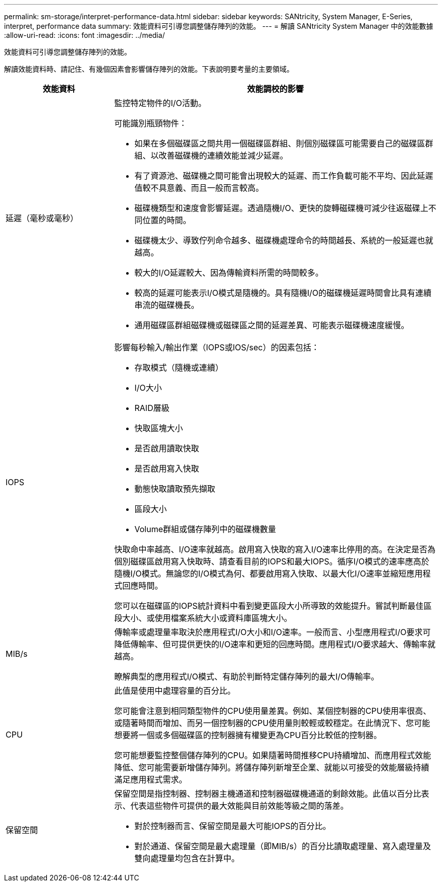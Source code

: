 ---
permalink: sm-storage/interpret-performance-data.html 
sidebar: sidebar 
keywords: SANtricity, System Manager, E-Series, interpret, performance data 
summary: 效能資料可引導您調整儲存陣列的效能。 
---
= 解讀 SANtricity System Manager 中的效能數據
:allow-uri-read: 
:icons: font
:imagesdir: ../media/


[role="lead"]
效能資料可引導您調整儲存陣列的效能。

解讀效能資料時、請記住、有幾個因素會影響儲存陣列的效能。下表說明要考量的主要領域。

[cols="25h,~"]
|===
| 效能資料 | 效能調校的影響 


 a| 
延遲（毫秒或毫秒）
 a| 
監控特定物件的I/O活動。

可能識別瓶頸物件：

* 如果在多個磁碟區之間共用一個磁碟區群組、則個別磁碟區可能需要自己的磁碟區群組、以改善磁碟機的連續效能並減少延遲。
* 有了資源池、磁碟機之間可能會出現較大的延遲、而工作負載可能不平均、因此延遲值較不具意義、而且一般而言較高。
* 磁碟機類型和速度會影響延遲。透過隨機I/O、更快的旋轉磁碟機可減少往返磁碟上不同位置的時間。
* 磁碟機太少、導致佇列命令越多、磁碟機處理命令的時間越長、系統的一般延遲也就越高。
* 較大的I/O延遲較大、因為傳輸資料所需的時間較多。
* 較高的延遲可能表示I/O模式是隨機的。具有隨機I/O的磁碟機延遲時間會比具有連續串流的磁碟機長。
* 通用磁碟區群組磁碟機或磁碟區之間的延遲差異、可能表示磁碟機速度緩慢。




 a| 
IOPS
 a| 
影響每秒輸入/輸出作業（IOPS或IOS/sec）的因素包括：

* 存取模式（隨機或連續）
* I/O大小
* RAID層級
* 快取區塊大小
* 是否啟用讀取快取
* 是否啟用寫入快取
* 動態快取讀取預先擷取
* 區段大小
* Volume群組或儲存陣列中的磁碟機數量


快取命中率越高、I/O速率就越高。啟用寫入快取的寫入I/O速率比停用的高。在決定是否為個別磁碟區啟用寫入快取時、請查看目前的IOPS和最大IOPS。循序I/O模式的速率應高於隨機I/O模式。無論您的I/O模式為何、都要啟用寫入快取、以最大化I/O速率並縮短應用程式回應時間。

您可以在磁碟區的IOPS統計資料中看到變更區段大小所導致的效能提升。嘗試判斷最佳區段大小、或使用檔案系統大小或資料庫區塊大小。



 a| 
MIB/s
 a| 
傳輸率或處理量率取決於應用程式I/O大小和I/O速率。一般而言、小型應用程式I/O要求可降低傳輸率、但可提供更快的I/O速率和更短的回應時間。應用程式I/O要求越大、傳輸率就越高。

瞭解典型的應用程式I/O模式、有助於判斷特定儲存陣列的最大I/O傳輸率。



 a| 
CPU
 a| 
此值是使用中處理容量的百分比。

您可能會注意到相同類型物件的CPU使用量差異。例如、某個控制器的CPU使用率很高、或隨著時間而增加、而另一個控制器的CPU使用量則較輕或較穩定。在此情況下、您可能想要將一個或多個磁碟區的控制器擁有權變更為CPU百分比較低的控制器。

您可能想要監控整個儲存陣列的CPU。如果隨著時間推移CPU持續增加、而應用程式效能降低、您可能需要新增儲存陣列。將儲存陣列新增至企業、就能以可接受的效能層級持續滿足應用程式需求。



 a| 
保留空間
 a| 
保留空間是指控制器、控制器主機通道和控制器磁碟機通道的剩餘效能。此值以百分比表示、代表這些物件可提供的最大效能與目前效能等級之間的落差。

* 對於控制器而言、保留空間是最大可能IOPS的百分比。
* 對於通道、保留空間是最大處理量（即MIB/s）的百分比讀取處理量、寫入處理量及雙向處理量均包含在計算中。


|===